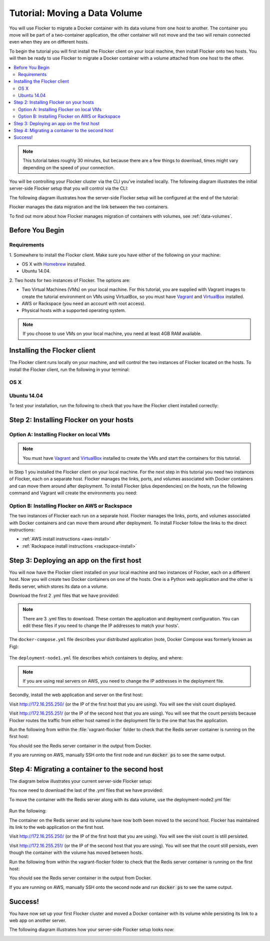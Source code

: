 ==============================
Tutorial: Moving a Data Volume
==============================

You will use Flocker to migrate a Docker container with its data volume from one host to another.
The container you move will be part of a two-container application, the other container will not move and the two will remain connected even when they are on different hosts.

To begin the tutorial you will first install the Flocker client on your local machine, then install Flocker onto two hosts.
You will then be ready to use Flocker to migrate a Docker container with a volume attached from one host to the other.

.. contents:: 
	:local:
	:backlinks: none
	:depth: 2

.. note:: This tutorial takes roughly 30 minutes, but because there are a few things to download, times might vary depending on the speed of your connection.

You will be controlling your Flocker cluster via the CLI you've installed locally.
The following diagram illustrates the initial server-side Flocker setup that you will control via the CLI:

.. image:: images/flocker-tutorial-initial-setup.svg
   :width: 60 %
   :alt: In the initial server-side Flocker setup there are two servers, one of which has two Docker containers running; one container is a running a web application, the other has a Redis database with a volume.
   :align: center

The following diagram illustrates how the server-side Flocker setup will be configured at the end of the tutorial:

.. image:: images/flocker-tutorial-final-setup.svg
   :width: 60 %
   :alt: Following the completion of this tutorial the server-side Flocker setup will be configured with the web application still running within a container on the first server, while the Redis server with a volume is running on the second server.
   :align: center

Flocker manages the data migration and the link between the two containers.

To find out more about how Flocker manages migration of containers with volumes, see :ref:`data-volumes`.

Before You Begin
================

Requirements
------------

1. Somewhere to install the Flocker client.
Make sure you have either of the following on your machine:

- OS X with `Homebrew <http://brew.sh/>`_ installed.
- Ubuntu 14.04.

2. Two hosts for two instances of Flocker.
The options are:

- Two Virtual Machines (VMs) on your local machine.
  For this tutorial, you are supplied with Vagrant images to create the tutorial environment on VMs using VirtualBox, so you must have `Vagrant <https://www.vagrantup.com/>`_ and `VirtualBox <https://www.virtualbox.org/>`_ installed.
- AWS or Rackspace (you need an account with root access).
- Physical hosts with a supported operating system.

.. note:: If you choose to use VMs on your local machine, you need at least 4GB RAM available.

Installing the Flocker client
=============================

The Flocker client runs locally on your machine, and will control the two instances of Flocker located on the hosts.
To install the Flocker client, run the following in your terminal:

OS X
----

.. task:: test_homebrew flocker-|latest-installable|
   :prompt: you@laptop:~$

Ubuntu 14.04
------------

.. task:: install_cli ubuntu-14.04
   :prompt: you@laptop:~$

To test your installation, run the following to check that you have the Flocker client installed correctly:

.. prompt:: bash [you@laptop:~$]

   flocker-deploy --version

Step 2: Installing Flocker on your hosts
========================================

Option A: Installing Flocker on local VMs
-----------------------------------------

.. note:: You must have `Vagrant <https://www.vagrantup.com/>`_ and `VirtualBox <https://www.virtualbox.org/>`_  installed to create the VMs and start the containers for this tutorial.

In Step 1 you installed the Flocker client on your local machine.
For the next step in this tutorial you need two instances of Flocker, each on a separate host.
Flocker manages the links, ports, and volumes associated with Docker containers and can move them around after deployment.
To install Flocker (plus dependencies) on the hosts, run the following command and Vagrant will create the environments you need:

.. version-code-block:: console

   you@laptop:~$ curl -O https://docs.clusterhq.com/en/|latest-installable|/_downloads/Vagrantfile && \
   curl -O https://docs.clusterhq.com/en/|latest-installable|/_downloads/cluster.crt && \
   curl -O https://docs.clusterhq.com/en/|latest-installable|/_downloads/user.crt && \
   curl -O https://docs.clusterhq.com/en/|latest-installable|/_downloads/user.key && \
   vagrant up && \
   [ -e "${SSH_AUTH_SOCK}" ] || eval $(ssh-agent) && \
   ssh-add ~/.vagrant.d/insecure_private_key

Option B: Installing Flocker on AWS or Rackspace
------------------------------------------------

The two instances of Flocker each run on a separate host.
Flocker manages the links, ports, and volumes associated with Docker containers and can move them around after deployment.
To install Flocker follow the links to the direct instructions:

- :ref:`AWS install instructions <aws-install>`
- :ref:`Rackspace install instructions <rackspace-install>`

Step 3: Deploying an app on the first host
==========================================

You will now have the Flocker client installed on your local machine and two instances of Flocker, each on a different host.
Now you will create two Docker containers on one of the hosts.
One is a Python web application and the other is Redis server, which stores its data on a volume.

Download the first 2 .yml files that we have provided:

.. version-code-block:: console

	you@laptop:~$ curl -O https://docs.clusterhq.com/en/|latest-installable|/_downloads/docker-compose.yml
	you@laptop:~$ curl -O https://docs.clusterhq.com/en/|latest-installable|/_downloads/deployment-node1.yml

.. note:: There are 3 .yml files to download. These contain the application and deployment configuration. You can edit these files if you need to change the IP addresses to match your hosts'.

The ``docker-compose.yml`` file describes your distributed application (note, Docker Compose was formerly known as Fig):

    .. literalinclude:: docker-compose.yml
       :language: yaml

The ``deployment-node1.yml`` file describes which containers to deploy, and where:

    .. literalinclude:: deployment-node1.yml
       :language: yaml

.. note:: If you are using real servers on AWS, you need to change the IP addresses in the deployment file.

Secondly, install the web application and server on the first host:

.. prompt:: bash [you@laptop:~$]

	flocker-deploy 172.16.255.250 deployment-node1.yml docker-compose.yml

Visit http://172.16.255.250/ (or the IP of the first host that you are using). You will see the visit count displayed.

Visit http://172.16.255.251/ (or the IP of the second host that you are using).
You will see that the count persists because Flocker routes the traffic from either host named in the deployment file to the one that has the application.

Run the following from within the :file:`vagrant-flocker` folder to check that the Redis server container is running on the first host:

.. prompt:: bash [you@laptop:~$]
   
   cd vagrant-flocker
   vagrant ssh node1 -c "docker ps"

You should see the Redis server container in the output from Docker.

If you are running on AWS, manually SSH onto the first node and run :code:`docker ps` to see the same output.

Step 4: Migrating a container to the second host
================================================

The diagram below illustrates your current server-side Flocker setup:

.. image:: images/flocker-tutorial-initial-setup.svg
   :width: 60 %
   :alt: In the server-side Flocker setup there are two servers, one of which has two Docker containers running; one container is a running a web application, the other has a Redis database with a volume.
   :align: center

You now need to download the last of the .yml files that we have provided:

.. version-code-block:: console

	you@laptop:~$ curl -O https://docs.clusterhq.com/en/|latest-installable|/_downloads/deployment-node2.yml

To move the container with the Redis server along with its data volume, use the deployment-node2.yml file:

    .. literalinclude:: deployment-node2.yml
       :language: yaml

Run the following:

.. prompt:: bash [you@laptop:~$]

	flocker-deploy 172.16.255.250 deployment-node2.yml docker-compose.yml

The container on the Redis server and its volume have now both been moved to the second host.
Flocker has maintained its link to the web application on the first host.

Visit http://172.16.255.250/ (or the IP of the first host that you are using).
You will see the visit count is still persisted.

Visit http://172.16.255.251/ (or the IP of the second host that you are using).
You will see that the count still persists, even though the container with the volume has moved between hosts.

Run the following from within the vagrant-flocker folder to check that the Redis server container is running on the first host:

.. prompt:: bash [you@laptop:~$]

   cd vagrant-flocker
   vagrant ssh node2 -c "docker ps"

You should see the Redis server container in the output from Docker.

If you are running on AWS, manually SSH onto the second node and run :code:`docker ps` to see the same output.

Success!
========

You have now set up your first Flocker cluster and moved a Docker container with its volume while persisting its link to a web app on another server.

The following diagram illustrates how your server-side Flocker setup looks now:

.. image:: images/flocker-tutorial-final-setup.svg
   :width: 60 %
   :alt: The web application is still running within a container on the first server, while the Redis server with a volume is now running on the second server.
   :align: center
